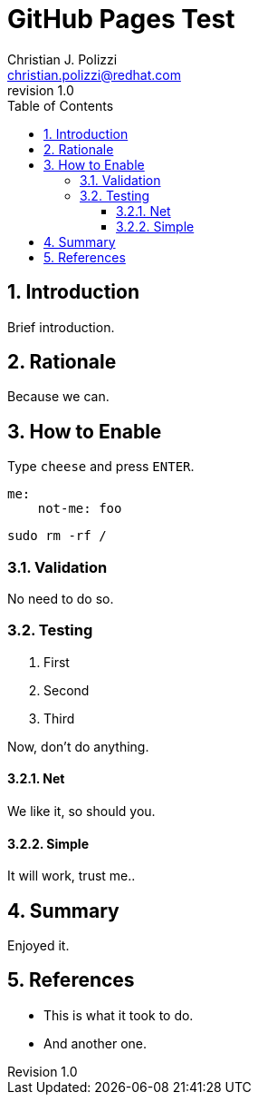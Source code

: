 ////
Reference to incorporate GIT metadata:

* https://github.com/asciidoctor/asciidoctor-extensions-lab/blob/main/lib/git-metadata-preprocessor/sample.adoc

To this the ruby gem `rugged` *MUST* be installed:
[source,bash]
----
sudo apt install -y ruby-ruggged
----

Then we can do somthing like this:
[source,asciidoc]
----
:revnumber: {git-metadata-branch}-{git-metadata-sha-short}
----

And finally:
[source,bash]
----
git submodule init
git submodule add -- https://github.com/asciidoctor/asciidoctor-extensions-lab.git
asciidoctor doc/README.adoc -r ./asciidoctor-extendions-lab/lib/git-metadata-preprocessor.rb
----

////


GitHub Pages Test
=================
:doctype: article
:title: GitHub Pages Test
:author: Christian J. Polizzi
:email: christian.polizzi@redhat.com
:last-update-label: Last Updated:
:version-label: Revision
:revnumber: 1.0
:docinfo: shared
:data-uri:
:toc: left
:toclevels: 4
:sectanchors:
:sectnums:
:chapter-label:
:listing-caption: Listing
:icons: font
:source-highlighter: rouge
:stylesheet: style.css
:stylesdir: styles

ifdef::env-github[]
:tip-caption: :bulb:
:note-caption: :information_source:
:important-caption: :heavy_exclamation_mark:
:caution-caption: :fire:
:warning-caption: :warning:
endif::[]

toc::[]


== Introduction

Brief introduction.

== Rationale

Because we can.

== How to Enable

Type `cheese` and press `ENTER`.

[source,yaml]
----
me:
    not-me: foo
----

[source,bash]
----
sudo rm -rf /
----

=== Validation

No need to do so.

=== Testing

. First
. Second
. Third

Now, don't do anything.

==== Net

We like it, so should you.

==== Simple

It will work, trust me..

== Summary

Enjoyed it.

== References

* This is what it took to do.
* And another one.
